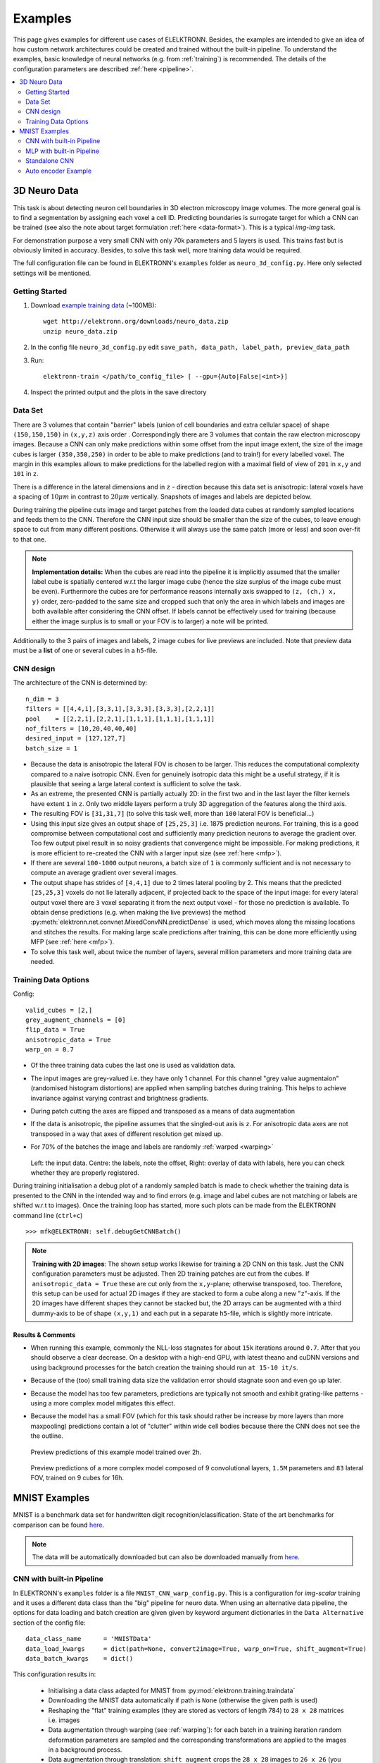 .. _examples:

********
Examples
********

This page gives examples for different use cases of ELELKTRONN. Besides, the examples are intended to give an idea of how custom network architectures could be created and trained without the built-in pipeline. To understand the examples, basic knowledge of neural networks (e.g. from :ref:`training`) is recommended. The details of the configuration parameters are described :ref:`here <pipeline>`.

.. contents::
	 :local:
	 :depth: 2


3D Neuro Data
=============

This task is about detecting neuron cell boundaries in 3D electron microscopy image volumes. The more general goal is to find a segmentation by assigning each voxel a cell ID. Predicting boundaries is surrogate target for which a CNN can be trained (see also the note about target formulation :ref:`here <data-format>`). This is a typical *img-img* task.

For demonstration purpose a very small CNN with only 70k parameters and 5 layers is used. This trains fast but is obviously limited in accuracy. Besides, to solve this task well, more training data would be required.

The full configuration file can be found in ELEKTRONN's ``examples`` folder as  ``neuro_3d_config.py``. Here only selected settings will be mentioned.

Getting Started
---------------

1. Download `example training data <http://elektronn.org/downloads/neuro_data.zip>`_  (~100MB)::

    wget http://elektronn.org/downloads/neuro_data.zip
    unzip neuro_data.zip

2. In the config file ``neuro_3d_config.py`` edit ``save_path, data_path, label_path, preview_data_path``

3. Run::

    elektronn-train </path/to_config_file> [ --gpu={Auto|False|<int>}]

4. Inspect the printed output and the plots in the save directory


Data Set
--------

There are 3 volumes that contain "barrier" labels (union of cell boundaries and extra cellular space) of shape ``(150,150,150)`` in ``(x,y,z)`` axis order . Correspondingly there are 3 volumes that contain the raw electron microscopy images. Because a CNN can only make predictions within some offset from the input image extent, the size of the image cubes is larger ``(350,350,250)`` in order to be able to make predictions (and to train!) for every labelled voxel. The margin in this examples allows to make predictions for the labelled region with a maximal field of view of ``201`` in  ``x,y`` and ``101`` in ``z``.

There is a difference in the lateral dimensions and in ``z`` - direction because this data set is anisotropic: lateral voxels have a spacing of :math:`10 \mu m` in contrast to :math:`20 \mu m` vertically. Snapshots of images and labels are depicted below.

During training the pipeline cuts image and target patches from the loaded data cubes at randomly sampled locations and feeds them to the CNN. Therefore the CNN input size should be smaller than the size of the cubes, to leave enough space to cut from many different positions. Otherwise it will always use the same patch (more or less) and soon over-fit to that one.

.. note::
    **Implementation details:** When the cubes are read into the pipeline it is implicitly assumed that the smaller label cube is spatially centered w.r.t the larger image cube (hence the size surplus of the image cube must be even). Furthermore the cubes are for performance reasons internally axis swapped to ``(z, (ch,) x, y)`` order, zero-padded to the same size and cropped such that only the area in which labels and images are both available after considering the CNN offset. If labels cannot be effectively used for training (because either the image surplus is to small or your FOV is to larger) a note will be printed.

Additionally to the 3 pairs of images and labels, 2 image cubes for live previews are included. Note that preview data must be a **list** of one or several cubes in a ``h5``-file.


CNN design
----------

The architecture of the CNN is determined by::

    n_dim = 3
    filters = [[4,4,1],[3,3,1],[3,3,3],[3,3,3],[2,2,1]]
    pool    = [[2,2,1],[2,2,1],[1,1,1],[1,1,1],[1,1,1]]
    nof_filters = [10,20,40,40,40]
    desired_input = [127,127,7]
    batch_size = 1

* Because the data is anisotropic the lateral FOV is chosen to be larger. This reduces the computational complexity compared to a naive isotropic CNN. Even for genuinely isotropic data this might be a useful strategy, if it is plausible that seeing a large lateral context is sufficient to solve the task.
* As an extreme, the presented CNN is partially actually 2D: in the first two and in the last layer the filter kernels have extent ``1`` in ``z``. Only two middle layers perform a truly 3D aggregation of the features along the third axis.
* The resulting FOV is ``[31,31,7]`` (to solve this task well, more than ``100`` lateral FOV is beneficial...)
* Using this input size gives an output shape of ``[25,25,3]`` i.e. 1875 prediction neurons. For training, this is a good compromise between computational cost and sufficiently many prediction neurons to average the gradient over. Too few output pixel result in so noisy gradients that convergence might be impossible. For making predictions, it is more efficient to re-created the CNN with a larger input size (see :ref:`here <mfp>`).
* If there are several ``100-1000`` output neurons, a batch size of ``1`` is commonly sufficient and is not necessary to compute an average gradient over several images.
* The output shape has strides of ``[4,4,1]`` due to 2 times lateral pooling by 2. This means that the predicted ``[25,25,3]`` voxels do not lie laterally adjacent, if projected back to the space of the input image: for every lateral output voxel there are ``3`` voxel separating it from the next output voxel - for those no prediction is available. To obtain dense predictions (e.g. when making the live previews) the method :py:meth:`elektronn.net.convnet.MixedConvNN.predictDense` is used, which moves along the missing locations and stitches the results. For making large scale predictions after training, this can be done more efficiently using MFP (see :ref:`here <mfp>`).
* To solve this task well, about twice the number of layers, several million parameters and more training data are needed.


Training Data Options
---------------------

Config::

    valid_cubes = [2,]
    grey_augment_channels = [0]
    flip_data = True
    anisotropic_data = True
    warp_on = 0.7

* Of the three training data cubes the last one is used as validation data.
* The input images are grey-valued i.e. they have only 1 channel. For this channel "grey value augmentaion" (randomised histogram distortions) are applied when sampling batches during training. This helps to achieve invariance against varying contrast and brightness gradients.
* During patch cutting the axes are flipped and transposed as a means of data augmentation
* If the data is anisotropic, the pipeline assumes that the singled-out axis is ``z``. For anisotropic data axes are not transposed in a way that axes of different resolution get mixed up.
* For 70% of the batches the image and labels are randomly :ref:`warped <warping>`


  .. figure::  images/debugGetCNNBatch.png
   :align:   center

  Left: the input data. Centre: the labels, note the offset, Right: overlay of data with labels, here you can check whether they are properly registered.

During training initialisation a debug plot of a randomly sampled batch is made to check whether the training data is presented to the CNN in the intended way and to find errors (e.g. image and label cubes are not matching or labels are shifted w.r.t to images). Once the training loop has started, more such plots can be made from the ELEKTRONN command line (``ctrl+c``) ::

    >>> mfk@ELEKTRONN: self.debugGetCNNBatch()


.. note:: **Training with 2D images**:
    The shown setup works likewise for training a 2D CNN on this task. Just the CNN configuration parameters must be adjusted.
    Then 2D training patches are cut from the cubes. If ``anisotropic_data = True`` these are cut only from the ``x,y``-plane; otherwise transposed, too.
    Therefore, this setup can be used for actual 2D images if they are stacked to form a cube along a new "``z``"-axis. If the 2D images have different shapes they cannot be stacked but, the 2D arrays can be augmented with a third dummy-axis to be of shape ``(x,y,1)`` and each put in a separate ``h5``-file, which is slightly more intricate.

Results & Comments
++++++++++++++++++

* When running this example, commonly the NLL-loss stagnates for about ``15k`` iterations around ``0.7``. After that you should observe a clear decrease. On a desktop with a high-end GPU, with latest theano and cuDNN versions and using background processes for the batch creation the training should run ``at 15-10 it/s``.
* Because of the (too) small training data size the validation error should stagnate soon and even go up later.
* Because the model has too few parameters, predictions are typically not smooth and exhibit grating-like patterns - using a more complex model mitigates this effect.
* Because the model has a small FOV (which for this task should rather be increase by more layers than more maxpooling) predictions contain a lot of "clutter" within wide cell bodies because there the CNN does not see the the outline.


  .. figure::  images/barrier_training.gif
   :align:   center

  Preview predictions of this example model trained over 2h.


  .. figure::  images/barrier_training.gif
   :align:   center

  Preview predictions of a more complex model composed of 9 convolutional layers, ``1.5M`` parameters and ``83`` lateral FOV, trained on 9 cubes for 16h.

.. _mnist:

MNIST Examples
==============

MNIST is a benchmark data set for handwritten digit recognition/classification. State of the art benchmarks for comparison can be found `here <http://yann.lecun.com/exdb/mnist/>`_.

.. note::
  The data will be automatically downloaded but can also be downloaded manually from `here <http://www.elektronn.org/downloads/mnist.pkl.gz>`_.

CNN with built-in Pipeline
--------------------------

In ELEKTRONN's ``examples`` folder is a file ``MNIST_CNN_warp_config.py``. This is a configuration for *img-scalar* training and it uses a different data class than the "big" pipeline for neuro data. When using an alternative data pipeline, the options for data loading and batch creation are given given by keyword argument dictionaries in the ``Data Alternative`` section of the config file::

	data_class_name      = 'MNISTData'
	data_load_kwargs     = dict(path=None, convert2image=True, warp_on=True, shift_augment=True)
	data_batch_kwargs    = dict()

This configuration results in:

  * Initialising a data class adapted for MNIST from :py:mod:`elektronn.training.traindata`
  * Downloading the MNIST data automatically if path is ``None`` (otherwise the given path is used)
  * Reshaping the "flat" training examples (they are stored as vectors of length 784) to ``28 x 28`` matrices i.e. images
  * Data augmentation through warping (see :ref:`warping`): for each batch in a training iteration random deformation parameters are sampled and the corresponding transformations are applied to the images in a background process.
  * Data augmentation through translation: ``shift_augment`` crops the ``28 x 28`` images  to ``26 x 26`` (you may notice this in the printed output). The cropping leaves choice of the origin (like applying small translations), in this example the data set size is inflated by factor ``4``.
  * For the function ``getbatch`` no additional kwargs are required (the warping and so on was specified already with the initialisation).

The architecture of the NN is determined by::

  n_dim           = 2                     # MNIST are 2D images
  desired_input   = 26
  filters         = [3,3]                 # two conv layers with each 3x3 filters
  pool            = [2,2]                 # for each conv layer maxpooling by 2x2
  nof_filters     = [16,32]               # number of feature maps per layer
  MLP_layers       = [300,300]            # numbers of filters for perceptron layers (after conv layers)

This is 2D CNN with two conv layers and two fully connected layers each with 300 neurons. As MNIST has 10 classes, an output layer with 10 neurons is automatically added, and not specified here.

To run the example, make a copy of the config file and adjust the paths. Then run the ``elektronn-train`` script, and pass the path of your config file::

  elektronn-train </path/to_config_file> [ --gpu={Auto|False|<int>}]

The output should read like this::

  Reading config-file ../elektronn/examples/MNIST_CNN_warp_config.py
  WARNING: Receptive Fields are not centered with even field of view (10)
  WARNING: Receptive Fields are not centered with even field of view (10)
  Selected patch-size for CNN input: Input: [26, 26]
  Layer/Fragment sizes:	[[12, 5], [12, 5]]
  Unpooled Layer sizes:	[[24, 10], [24, 10]]
  Receptive fields:	[[4, 10], [4, 10]]
  Strides:		[[2, 4], [2, 4]]
  Overlap:		[[2, 6], [2, 6]]
  Offset:		[5.0, 5.0].
  If offset is non-int: output neurons lie centered on input neurons,they have an odd FOV

  Overwriting existing save directory: /home/mfk/CNN_Training/2D/MNIST_example_warp/
  Using gpu device 0: GeForce GTX TITAN
  Load ELEKTRONN Core
  10-class Data Set: #training examples: 200000 and #validing: 10000
  MNIST data is converted/augmented to shape (1, 26, 26)
  ------------------------------------------------------------
  Input shape   =  (50, 1, 26, 26) ; This is a 2 dimensional NN
  ---
  2DConv: input= (50, 1, 26, 26) 	filter= (16, 1, 3, 3)
  Output = (50, 16, 12, 12) Dropout OFF, Act: relu pool: max
  Computational Cost: 4.1 Mega Ops
  ---
  2DConv: input= (50, 16, 12, 12) 	filter= (32, 16, 3, 3)
  Output = (50, 32, 5, 5) Dropout OFF, Act: relu pool: max
  Computational Cost: 23.0 Mega Ops
  ---
  PerceptronLayer( #Inputs = 800 #Outputs = 300 )
  Computational Cost: 12.0 Mega Ops
  ---
  PerceptronLayer( #Inputs = 300 #Outputs = 300 )
  Computational Cost: 4.5 Mega Ops
  ---
  PerceptronLayer( #Inputs = 300 #Outputs = 10 )
  Computational Cost: 150.0 kilo Ops
  ---
  GLOBAL
  Computational Cost: 43.8 Mega Ops
  Total Count of trainable Parameters: 338410
  Building Computational Graph took 0.030 s
  Compiling output functions for nll target:
	  using no class_weights
	  using no example_weights
	  using no lazy_labels
	  label propagation inactive

A few comments on the expected output before training:

  * There will be a warning that receptive fields are not centered (the neurons in the last conv layer lie spatially "between" the neurons of the input layer). This is ok because this training task does require localisation of objects. All local information is discarded anyway when the fully connected layers are put after the conv layers.
  * The information of :py:func:`elektronn.net.netutils.CNNCalculator` is printed first, i.e. the layer sizes, receptive fields etc.
  * Although MNIST contains only 50000 training examples, it will print 200000 because of the shift augmentation, which is done when loading the data
  * For image training, an auxiliary dimension for the (colour) channel is introduced.
  * The input shape ``(50, 1, 26, 26)`` indicates that the batch size is 50, the number of channels is just 1 and the image extent is ``26 x 26``.
  * You can observe that the first layer outputs an image of size is ``12 x 12``: the convolution with filter size 3 reduces 26 to 24, then the maxpooling by factor 2 reduces 24 to 12.
  * After the last conv layer everything except the batch dimension is flattened to be feed into a fully connected layer: ``32 x 5 x 5 == 800``. If the image extent is not sufficiently small before doing this (e.g. ``10 x 10 == 100``) this will be a bottleneck and introduce **huge** weight matrices for the fully connected layer; more poolings must be used then.


Results & Comments
++++++++++++++++++

The values in the example file should give a good result after about 10-15 minutes on a recent GPU, but you are invited to play around with the network architecture and meta-parameters such as the learning rate. To watch the progress (in a nicer way than the reading the printed numbers on the console) go to the save directory and have a look at the plots. Every time a new line is printed in the console, the plot gets updated as well.

**If you had not used warping** the progress of the training would look like this:

  .. figure::  images/MNIST_Nowarp.Errors.png
   :align:   center

   Withing a few minutes the *training* error goes to 0 whereas the *validation* error  stays on a higher level.

The spread between training and validation set (a partition of the data not presented as training examples) indicates a kind of over-fitting. But actually the over-fitting observed here is not as bad as it could be: because the training error is 0 the gradients are close to 0 - no weight updates are made for 0 gradient, so the training stops "automatically" at this point. For different data sets the training error might not reach 0 and weight updates are made all the time resulting in a validation error that goes **up** after some time - this would be real over-fitting.

A common regularisation technique to prevent over-fitting is drop out which is also implemented in ELEKETRONN. But since MNIST data are images, we want to demonstrate the use of warping instead in this example.

Warping makes the training goal more difficult, therefore the CNN has to learn its task "more thoroughly". This greatly reduces the spread between training and validation set. Training also takes slightly more time. And because the task is more difficult the training error will not reach 0 anymore. The validation error is also high during training, since the CNN is devoting resources to solving the difficult (warped) training set at the expense of generalization to "normal" data of the validation set.

The actual boost in (validation) performance comes when the warping is turned off and the training is fine-tuned with a smaller learning rate. Wait until the validation error approximately plateaus, then interrupt the training using ``ctrl+c``::

  >>> data.warp_on = False # Turn off warping
  >>> setlr 0.002          # Lower learning rate
  >>> q                    # quit console to continue training

This stops the warping for further training and lowers the learning rate.
The resulting training progress would look like this:

  .. figure::  images/MNIST_warp.Errors.png
   :align:   center

   The training was interrupted after ca. 130000 iterations. Turning off warping reduced both errors to their final level (after the gradient is 0 again, no progress can be made).

Because our decisions on the best learning rate and the best point to stop warping have been influenced by the validation set (we could somehow over-fit to the validation set), the actual performance is evaluated on a separate, third set, the *test* set (we should really only ever look at the test error when we have decided on a training setup/schedule, the test set is not meant to influence training at all).

Stop the training using ``ctrl+c``::

  >>> print self.testModel('test')
  (<NLL>, <Errors>)

The result should be competitive - around 0.5% error, i.e. 99.5% accuracy.



MLP with built-in Pipeline
--------------------------

In the spirit of the above example, MNIST can also be trained with a pure multi layer perceptron (MLP) without convolutions. The images are then just flattened vectors (--> *vect-scalar* mode). There is a config file ``MNIST_MLP_config.py`` in the ``Examples`` folder. This method can also be applied for any other non-image data, e.g. predicting income from demographic features.



Standalone CNN
--------------

If you think the big pipeline and long configuration file is a bit of an overkill for good old MNIST we have an alternative lightweight example in the file ``MNIST_CNN_standalone.py`` of the ``Examples`` folder. This example illustrates what (in a slightly more elaborate way) happens under the hood of the big pipeline.

First we import the required classes and initialise a training data object from :py:mod:`elektronn.training.traindata` (which we actually used above, too). It does not more than loading the training, validation and testing data and sample batches randomly - all further options e.g. for augmentation are not used here::

    from elektronn.training.traindata import MNISTData
    from elektronn.net.convnet import MixedConvNN

    data = MNISTData(path='~/devel/ELEKTRONN/Examples/mnist.pkl',convert2image=True, shift_augment=False)

Next we set up the Neural Network. Each method of ``cnn`` has much more options which are explained in the API doc. Start with similar code if you want to create customised NNs::

	batch_size = 100
	cnn = MixedConvNN((28,28),input_depth=1) # input_depth: only 1 gray channel (no RGB or depth)
	cnn.addConvLayer(10,5, pool_shape=2, activation_func="abs") # (nof, filtersize)
	cnn.addConvLayer(8, 5, pool_shape=2, activation_func="abs")
	cnn.addPerceptronLayer(100, activation_func="abs")
	cnn.addPerceptronLayer(80, activation_func="abs")
	cnn.addPerceptronLayer(10, activation_func="abs") # need 10 outputs as there are 10 classes in the data set
	cnn.compileOutputFunctions()
	cnn.setOptimizerParams(SGD={'LR': 1e-2, 'momentum': 0.9}, weight_decay=0) # LR: learning rate

Finally, the training loop which applies weight updates in every iteration::

	for i in range(5000):
	  d, l = data.getbatch(batch_size)
	  loss, loss_instance, time_per_step = cnn.trainingStep(d, l, mode="SGD")

	  if i%100==0:
		valid_loss, valid_error, valid_predictions = cnn.get_error(data.valid_d, data.valid_l)
		print "update:",i,"; Validation loss:",valid_loss, "Validation error:",valid_error*100.,"%"

	loss, error, test_predictions = cnn.get_error(data.test_d, data.test_l)
	print "Test loss:",loss, "Test error:",error*100.,"%"

Of course the performance of this setup is not as good of the model above, but feel free tweak - how about dropout? Simply add ``enable_dropout=True`` to the cnn initialisation: all layers have by default a dropout rate of 0.5 - unless it is suppressed with ``force_no_dropout=True`` when adding a particular layer (it should not be used in the last layer). Don't forget to set the dropout rates to 0 while estimating the performance and to their old value afterwards (the methods ``cnn.getDropoutRates`` and ``cnn.setDropoutRates`` might be useful). Hint: for dropout, a different activation function than ``abs``, more neurons per layer and more training iterations might perform better... you can try adapting it yourself or find a ready setup with drop out in the ``examples`` folder.

.. _autoencoder:

Auto encoder Example
--------------------

This examples also uses MNIST data, but this time the task is not classification but compression. The input images have shape ``28 x 28`` but we will regard them as 784 dimensional vectors. The NN is shaped like an hourglass: the number of neurons decreases from 784 input neurons to 50 internal neurons in the central layer. Then the number increases symmetrically to 784 for the output. The training target is to reproduce the input in the output layer (i.e. the labels are identical to the data). Because the inputs are float numbers, so is the output and this is a regression problem. The first part of the auto encoder compresses the information and the second part decompresses it. The weights of both parts are shared, i.e. the weight matrix of each decompression layer is the transposed weight matrix of the corresponding compression layer, and updates are made simultaneously in both layers. For constructing an auto encoder the method ``cnn.addTiedAutoencoderChain`` is used. ::

	import matplotlib.pyplot as plt

	from elektronn.training.traindata import MNISTData
	from elektronn.net.convnet import MixedConvNN
	from elektronn.net.introspection import embedMatricesInGray


	# Load Data #
	data = MNISTData(path='/docs/devel/ELEKTRONN/elektronn/examples/mnist.pkl',convert2image=False, shift_augment=False)


	# Load Data #
	data = MNISTData(path='~/devel/ELEKTRONN/Examples/mnist.pkl',convert2image=False, shift_augment=False)

	# Create Autoencoder #
	batch_size = 100
	cnn = MixedConvNN((28**2),input_depth=None)
	cnn.addPerceptronLayer( n_outputs = 300, activation_func="tanh")
	cnn.addPerceptronLayer( n_outputs = 200, activation_func="tanh")
	cnn.addPerceptronLayer( n_outputs = 50, activation_func="tanh")
	cnn.addTiedAutoencoderChain(n_layers=None, activation_func="tanh",input_noise=0.3, add_layers_to_network=True)
	cnn.compileOutputFunctions(target="regression")  #compiles the cnn.get_error function as well
	cnn.setOptimizerParams(SGD={'LR': 5e-1, 'momentum': 0.9}, weight_decay=0)

	for i in range(10000):
	  d, l = data.getbatch(batch_size)
	  loss, loss_instance, time_per_step = cnn.trainingStep(d, d, mode="SGD")

	  if i%100==0:
		print "update:",i,"; Training error:",loss

	loss,  test_predictions = cnn.get_error(data.valid_d, data.valid_d)

	plt.figure(figsize=(14,6))
	plt.subplot(121)
	images = embedMatricesInGray(data.valid_d[:200].reshape((200,28,28)),1)
	plt.imshow(images, interpolation='none', cmap='gray')
	plt.title('Data')
	plt.subplot(122)
	recon = embedMatricesInGray(test_predictions[:200].reshape((200,28,28)),1)
	plt.imshow(recon, interpolation='none', cmap='gray')
	plt.title('Reconstruction')

	cnn.saveParameters('AE-pretraining.param')

The above NN learns to compress the 784 pixels of an image to a 50 dimensional code (ca. 15x). The quality of the reconstruction can be inspected from plotting the images and comparing them to the original input:

  .. figure::  images/DAE.png
   :align:   center

   Left input data (from validation set) and right reconstruction. The reconstruction values have been slightly rescaled for better visualisation.

The compression part of the auto encoder can be used to reduce the dimension of a data vector, while still preserving the information necessary to reconstruct the original data.

Often training data (e.g. lots of images of digits) are vastly available but nobody has taken the effort to create training labels for all of them. This is when auto encoders can be useful: train an auto encoder on the unlabelled data and use the learnt weights to initialise a NN for classification (aka pre-training).The classifcation NN does not have to learn a good internal data representation from scratch. To fine-tune the weights for classification (mainly in the additional output layer), only a small fraction of the examples must be labelled. To construct a pre-trained NN::

  cnn.saveParameters('AE-pretraining.param', layers=cnn.layers[0:3]) # save the parameters for the compression part
  cnn2 = MixedConvNN((28**2),input_depth=None) # Create a new NN
  cnn2.addPerceptronLayer( n_outputs = 300, activation_func="tanh")
  cnn2.addPerceptronLayer( n_outputs = 200, activation_func="tanh")
  cnn2.addPerceptronLayer( n_outputs = 50, activation_func="tanh")
  cnn2.addPerceptronLayer( n_outputs = 10, activation_func="tanh") # Add a layer for 10-class classificaion
  cnn2.compileOutputFunctions(target="nll")  #compiles the cnn.get_error function as well # target function nll for classification
  cnn2.setOptimizerParams(SGD={'LR': 0.005, 'momentum': 0.9}, weight_decay=0)
  cnn2.loadParameters('AE-pretraining.param') # This overloads only the first 3 layers,because the file contains only params for 3 layers

  # Do training steps with the labels like
  for i in range(10000):
    d, l = data.getbatch(batch_size)
    cnn2.trainingStep(d, l, mode="SGD")


..
    RNN Example
    ===========

    Coming soon
